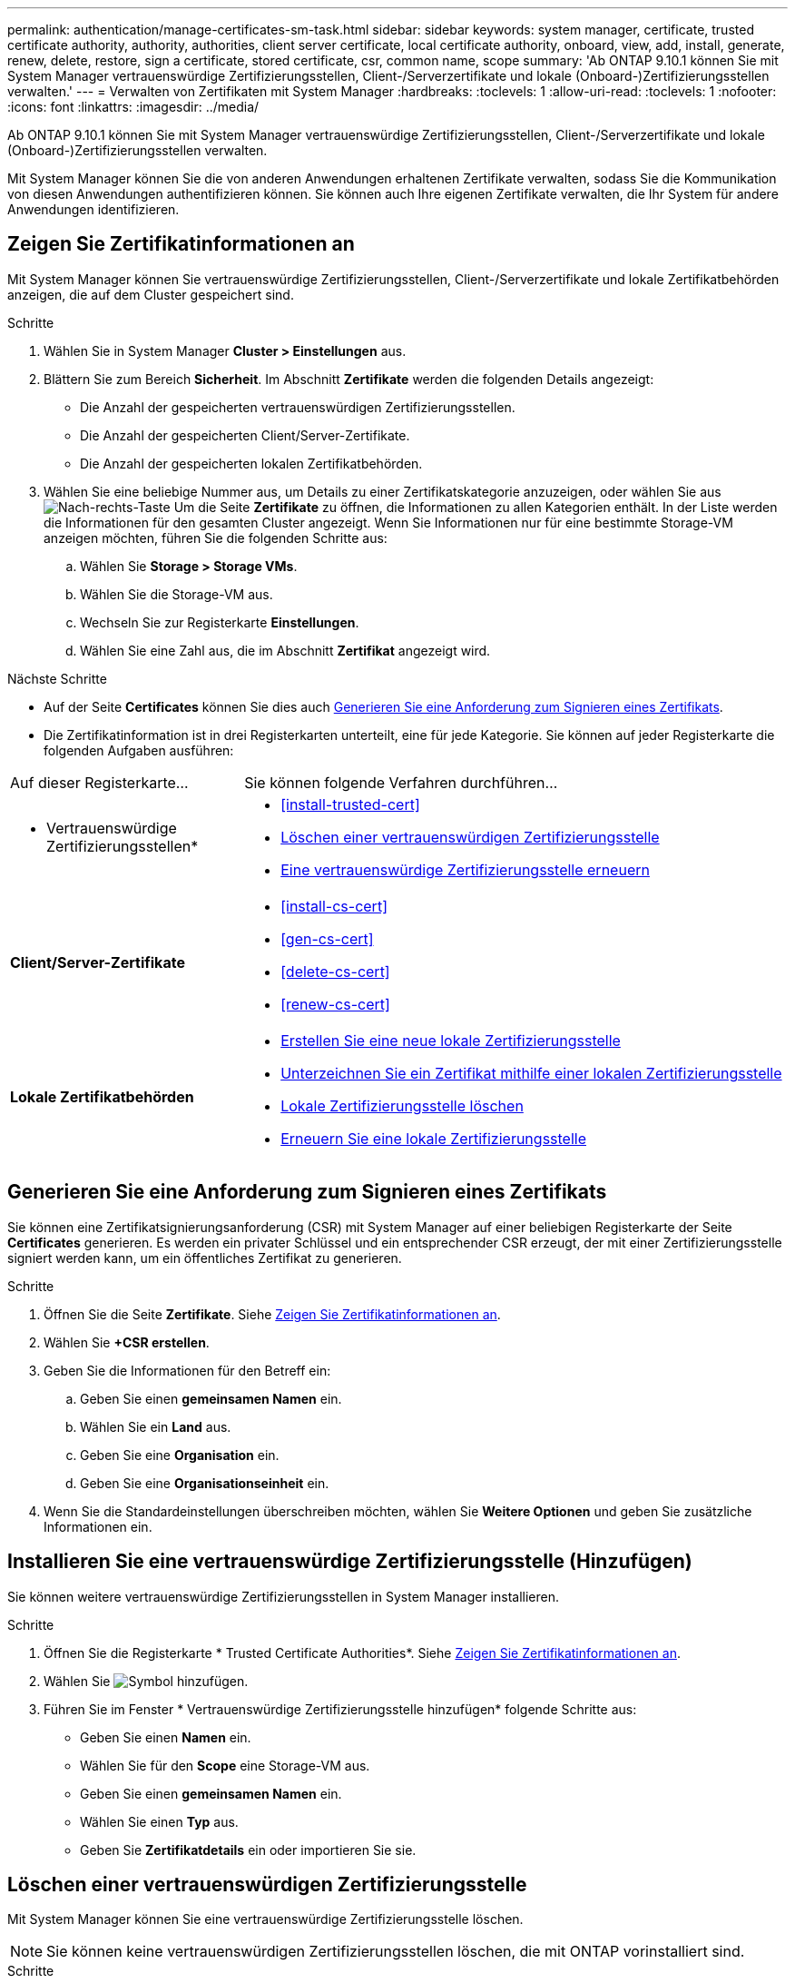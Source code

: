 ---
permalink: authentication/manage-certificates-sm-task.html 
sidebar: sidebar 
keywords: system manager, certificate, trusted certificate authority, authority, authorities, client server certificate, local certificate authority, onboard, view, add, install, generate, renew, delete, restore, sign a certificate, stored certificate, csr, common name, scope 
summary: 'Ab ONTAP 9.10.1 können Sie mit System Manager vertrauenswürdige Zertifizierungsstellen, Client-/Serverzertifikate und lokale (Onboard-)Zertifizierungsstellen verwalten.' 
---
= Verwalten von Zertifikaten mit System Manager
:hardbreaks:
:toclevels: 1
:allow-uri-read: 
:toclevels: 1
:nofooter: 
:icons: font
:linkattrs: 
:imagesdir: ../media/


[role="lead"]
Ab ONTAP 9.10.1 können Sie mit System Manager vertrauenswürdige Zertifizierungsstellen, Client-/Serverzertifikate und lokale (Onboard-)Zertifizierungsstellen verwalten.

Mit System Manager können Sie die von anderen Anwendungen erhaltenen Zertifikate verwalten, sodass Sie die Kommunikation von diesen Anwendungen authentifizieren können. Sie können auch Ihre eigenen Zertifikate verwalten, die Ihr System für andere Anwendungen identifizieren.



== Zeigen Sie Zertifikatinformationen an

Mit System Manager können Sie vertrauenswürdige Zertifizierungsstellen, Client-/Serverzertifikate und lokale Zertifikatbehörden anzeigen, die auf dem Cluster gespeichert sind.

.Schritte
. Wählen Sie in System Manager *Cluster > Einstellungen* aus.
. Blättern Sie zum Bereich *Sicherheit*. Im Abschnitt *Zertifikate* werden die folgenden Details angezeigt:
+
** Die Anzahl der gespeicherten vertrauenswürdigen Zertifizierungsstellen.
** Die Anzahl der gespeicherten Client/Server-Zertifikate.
** Die Anzahl der gespeicherten lokalen Zertifikatbehörden.


. Wählen Sie eine beliebige Nummer aus, um Details zu einer Zertifikatskategorie anzuzeigen, oder wählen Sie aus image:icon_arrow.gif["Nach-rechts-Taste"] Um die Seite *Zertifikate* zu öffnen, die Informationen zu allen Kategorien enthält.
In der Liste werden die Informationen für den gesamten Cluster angezeigt.  Wenn Sie Informationen nur für eine bestimmte Storage-VM anzeigen möchten, führen Sie die folgenden Schritte aus:
+
.. Wählen Sie *Storage > Storage VMs*.
.. Wählen Sie die Storage-VM aus.
.. Wechseln Sie zur Registerkarte *Einstellungen*.
.. Wählen Sie eine Zahl aus, die im Abschnitt *Zertifikat* angezeigt wird.




.Nächste Schritte
* Auf der Seite *Certificates* können Sie dies auch <<Generieren Sie eine Anforderung zum Signieren eines Zertifikats>>.
* Die Zertifikatinformation ist in drei Registerkarten unterteilt, eine für jede Kategorie. Sie können auf jeder Registerkarte die folgenden Aufgaben ausführen:


[cols="30,70"]
|===


| Auf dieser Registerkarte... | Sie können folgende Verfahren durchführen... 


 a| 
* Vertrauenswürdige Zertifizierungsstellen*
 a| 
* <<install-trusted-cert>>
* <<Löschen einer vertrauenswürdigen Zertifizierungsstelle>>
* <<Eine vertrauenswürdige Zertifizierungsstelle erneuern>>




 a| 
*Client/Server-Zertifikate*
 a| 
* <<install-cs-cert>>
* <<gen-cs-cert>>
* <<delete-cs-cert>>
* <<renew-cs-cert>>




 a| 
*Lokale Zertifikatbehörden*
 a| 
* <<Erstellen Sie eine neue lokale Zertifizierungsstelle>>
* <<Unterzeichnen Sie ein Zertifikat mithilfe einer lokalen Zertifizierungsstelle>>
* <<Lokale Zertifizierungsstelle löschen>>
* <<Erneuern Sie eine lokale Zertifizierungsstelle>>


|===


== Generieren Sie eine Anforderung zum Signieren eines Zertifikats

Sie können eine Zertifikatsignierungsanforderung (CSR) mit System Manager auf einer beliebigen Registerkarte der Seite *Certificates* generieren. Es werden ein privater Schlüssel und ein entsprechender CSR erzeugt, der mit einer Zertifizierungsstelle signiert werden kann, um ein öffentliches Zertifikat zu generieren.

.Schritte
. Öffnen Sie die Seite *Zertifikate*. Siehe <<Zeigen Sie Zertifikatinformationen an>>.
. Wählen Sie *+CSR erstellen*.
. Geben Sie die Informationen für den Betreff ein:
+
.. Geben Sie einen *gemeinsamen Namen* ein.
.. Wählen Sie ein *Land* aus.
.. Geben Sie eine *Organisation* ein.
.. Geben Sie eine *Organisationseinheit* ein.


. Wenn Sie die Standardeinstellungen überschreiben möchten, wählen Sie *Weitere Optionen* und geben Sie zusätzliche Informationen ein.




== Installieren Sie eine vertrauenswürdige Zertifizierungsstelle (Hinzufügen)

Sie können weitere vertrauenswürdige Zertifizierungsstellen in System Manager installieren.

.Schritte
. Öffnen Sie die Registerkarte * Trusted Certificate Authorities*. Siehe <<Zeigen Sie Zertifikatinformationen an>>.
. Wählen Sie image:icon_add_blue_bg.gif["Symbol hinzufügen"].
. Führen Sie im Fenster * Vertrauenswürdige Zertifizierungsstelle hinzufügen* folgende Schritte aus:
+
** Geben Sie einen *Namen* ein.
** Wählen Sie für den *Scope* eine Storage-VM aus.
** Geben Sie einen *gemeinsamen Namen* ein.
** Wählen Sie einen *Typ* aus.
** Geben Sie *Zertifikatdetails* ein oder importieren Sie sie.






== Löschen einer vertrauenswürdigen Zertifizierungsstelle

Mit System Manager können Sie eine vertrauenswürdige Zertifizierungsstelle löschen.


NOTE: Sie können keine vertrauenswürdigen Zertifizierungsstellen löschen, die mit ONTAP vorinstalliert sind.

.Schritte
. Öffnen Sie die Registerkarte * Trusted Certificate Authorities*. Siehe <<Zeigen Sie Zertifikatinformationen an>>.
. Wählen Sie den Namen der vertrauenswürdigen Zertifizierungsstelle aus.
. Wählen Sie image:icon_kabob.gif["Kebab-Symbol"] Wählen Sie neben dem Namen *Löschen*.




== Eine vertrauenswürdige Zertifizierungsstelle erneuern

Mit System Manager können Sie eine vertrauenswürdige Zertifizierungsstelle erneuern, die abgelaufen ist oder bald abläuft.

.Schritte
. Öffnen Sie die Registerkarte * Trusted Certificate Authorities*. Siehe <<Zeigen Sie Zertifikatinformationen an>>.
. Wählen Sie den Namen der vertrauenswürdigen Zertifizierungsstelle aus.
. Wählen Sie image:icon_kabob.gif["Kebab-Symbol"] Neben dem Zertifikatnamen dann *renew*.




== Installieren Sie ein Client-/Serverzertifikat (hinzufügen)

Mit System Manager können Sie zusätzliche Client-/Server-Zertifikate installieren.

.Schritte
. Öffnen Sie die Registerkarte *Client/Server Certificates*. Siehe <<Zeigen Sie Zertifikatinformationen an>>.
. Wählen Sie image:icon_add_blue_bg.gif["Symbol hinzufügen"].
. Führen Sie im Fenster *Client/Server-Zertifikat hinzufügen* folgende Schritte aus:
+
** Geben Sie einen *Zertifikatnamen* ein.
** Wählen Sie für den *Scope* eine Storage-VM aus.
** Geben Sie einen *gemeinsamen Namen* ein.
** Wählen Sie einen *Typ* aus.
** Geben Sie *Zertifikatdetails* ein oder importieren Sie sie. Sie können entweder aus einer Textdatei die Zertifikatdetails einschreiben oder kopieren und einfügen oder den Text aus einer Zertifikatdatei importieren, indem Sie auf *Import* klicken.
** Geben Sie den *privaten Schlüssel* ein.
Sie können entweder aus einer Textdatei den privaten Schlüssel einschreiben oder kopieren und einfügen oder den Text aus einer privaten Schlüsseldatei importieren, indem Sie auf *Import* klicken.






== Erstellen (Hinzufügen) eines selbstsignierten Client/Server-Zertifikats

Mit System Manager können Sie zusätzliche selbstsignierte Client-/Server-Zertifikate generieren.

.Schritte
. Öffnen Sie die Registerkarte *Client/Server Certificates*. Siehe <<Zeigen Sie Zertifikatinformationen an>>.
. Wählen Sie *+Selbstsigniertes Zertifikat erstellen*.
. Führen Sie im Fenster *selbst signiertes Zertifikat generieren* folgende Schritte aus:
+
** Geben Sie einen *Zertifikatnamen* ein.
** Wählen Sie für den *Scope* eine Storage-VM aus.
** Geben Sie einen *gemeinsamen Namen* ein.
** Wählen Sie einen *Typ* aus.
** Wählen Sie eine *Hash-Funktion* aus.
** Wählen Sie eine * Tastengröße* aus.
** Wählen Sie eine *Storage-VM* aus.






== Löschen Sie ein Client-/Serverzertifikat

Mit System Manager können Sie Client-/Server-Zertifikate löschen.

.Schritte
. Öffnen Sie die Registerkarte *Client/Server Certificates*. Siehe <<Zeigen Sie Zertifikatinformationen an>>.
. Wählen Sie den Namen des Client/Server-Zertifikats aus.
. Wählen Sie image:icon_kabob.gif["Kebab-Symbol"] Klicken Sie neben dem Namen auf *Löschen*.




== Erneuern eines Client-/Serverzertifikats

Mit System Manager können Sie ein Client-/Serverzertifikat verlängern, das abgelaufen ist oder kurz vor Ablauf steht.

.Schritte
. Öffnen Sie die Registerkarte *Client/Server Certificates*. Siehe <<Zeigen Sie Zertifikatinformationen an>>.
. Wählen Sie den Namen des Client/Server-Zertifikats aus.
. Wählen Sie image:icon_kabob.gif["Kebab-Symbol"]  Klicken Sie neben dem Namen auf *verlängern*.




== Erstellen Sie eine neue lokale Zertifizierungsstelle

Mit System Manager können Sie eine neue lokale Zertifizierungsstelle erstellen.

.Schritte
. Öffnen Sie die Registerkarte * Lokale Zertifikatbehörden*. Siehe <<Zeigen Sie Zertifikatinformationen an>>.
. Wählen Sie image:icon_add_blue_bg.gif["Symbol hinzufügen"].
. Führen Sie im Fenster * Lokale Zertifizierungsstelle hinzufügen* folgende Schritte aus:
+
** Geben Sie einen *Namen* ein.
** Wählen Sie für den *Scope* eine Storage-VM aus.
** Geben Sie einen *gemeinsamen Namen* ein.


. Wenn Sie die Standardeinstellungen überschreiben möchten, wählen Sie *Weitere Optionen* und geben Sie zusätzliche Informationen ein.




== Unterzeichnen Sie ein Zertifikat mithilfe einer lokalen Zertifizierungsstelle

In System Manager können Sie eine lokale Zertifizierungsstelle zum Signieren eines Zertifikats verwenden.

.Schritte
. Öffnen Sie die Registerkarte * Lokale Zertifikatbehörden*. Siehe <<Zeigen Sie Zertifikatinformationen an>>.
. Wählen Sie den Namen der lokalen Zertifizierungsstelle aus.
. Wählen Sie image:icon_kabob.gif["Kebab-Symbol"] Neben dem Namen dann *Zertifikat* signieren.
. Füllen Sie das Formular *Signieren einer Zertifikatsignierungsanforderung* aus.
+
** Sie können entweder den Inhalt der Zertifikatsignierung einfügen oder eine Zertifikatsignierungsanfragedatei importieren, indem Sie auf *Import* klicken.
** Geben Sie die Anzahl der Tage an, für die das Zertifikat gültig sein soll.






== Lokale Zertifizierungsstelle löschen

Mit System Manager können Sie eine lokale Zertifizierungsstelle löschen.

.Schritte
. Öffnen Sie die Registerkarte * Local Certificate Authority*. Siehe <<Zeigen Sie Zertifikatinformationen an>>.
. Wählen Sie den Namen der lokalen Zertifizierungsstelle aus.
. Wählen Sie image:icon_kabob.gif["Kebab-Symbol"] Neben dem Namen dann *Löschen*.




== Erneuern Sie eine lokale Zertifizierungsstelle

Mit System Manager können Sie eine lokale Zertifizierungsstelle erneuern, die abgelaufen ist oder bald abläuft.

.Schritte
. Öffnen Sie die Registerkarte * Local Certificate Authority*. Siehe <<Zeigen Sie Zertifikatinformationen an>>.
. Wählen Sie den Namen der lokalen Zertifizierungsstelle aus.
. Wählen Sie image:icon_kabob.gif["Kebab-Symbol"]  Klicken Sie neben dem Namen auf *verlängern*.

